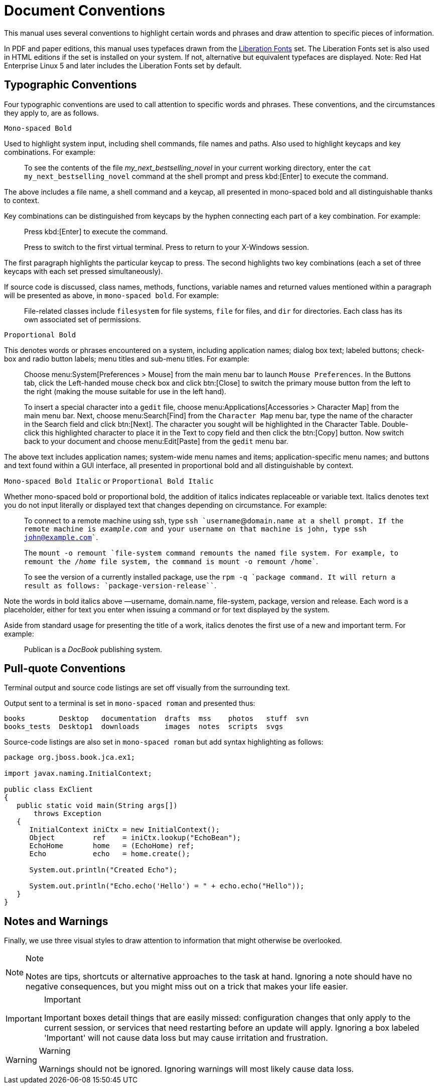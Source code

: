 
= Document Conventions

This manual uses several conventions to highlight certain words and phrases and draw attention to specific pieces of information. 

In PDF and paper editions, this manual uses typefaces drawn from the https://fedorahosted.org/liberation-fonts/[Liberation Fonts] set.
The Liberation Fonts set is also used in HTML editions if the set is installed on your system.
If not, alternative but equivalent typefaces are displayed.
Note: Red Hat Enterprise Linux 5 and later includes the Liberation Fonts set by default. 

== Typographic Conventions

Four typographic conventions are used to call attention to specific words and phrases.
These conventions, and the circumstances they apply to, are as follows. 

`Mono-spaced Bold`

Used to highlight system input, including shell commands, file names and paths.
Also used to highlight keycaps and key combinations.
For example: 

[quote]
To see the contents of the file _my_next_bestselling_novel_ in your current working directory, enter the `cat my_next_bestselling_novel` command at the shell prompt and press kbd:[Enter] to execute the command. 

The above includes a file name, a shell command and a keycap, all presented in mono-spaced bold and all distinguishable thanks to context. 

Key combinations can be distinguished from keycaps by the hyphen connecting each part of a key combination.
For example: 

____
Press kbd:[Enter] to execute the command. 

Press 
// <keycombo>
//   <keycap>Ctrl</keycap>
//   <keycap>Alt</keycap>
//   <keycap>F2</keycap>
// </keycombo>
 to switch to the first virtual terminal.
Press 
// <keycombo>
//   <keycap>Ctrl</keycap>
//   <keycap>Alt</keycap>
//   <keycap>F1</keycap>
// </keycombo>
 to return to your X-Windows session. 
____

The first paragraph highlights the particular keycap to press.
The second highlights two key combinations (each a set of three keycaps with each set pressed simultaneously). 

If source code is discussed, class names, methods, functions, variable names and returned values mentioned within a paragraph will be presented as above, in ``mono-spaced bold``.
For example: 

[quote]
File-related classes include `filesystem` for file systems, `file` for files, and `dir` for directories.
Each class has its own associated set of permissions. 

`Proportional Bold`

This denotes words or phrases encountered on a system, including application names; dialog box text; labeled buttons; check-box and radio button labels; menu titles and sub-menu titles.
For example: 

____
Choose menu:System[Preferences > Mouse] from the main menu bar to launch `Mouse Preferences`.
In the [label]#Buttons# tab, click the [label]#Left-handed mouse# check box and click btn:[Close] to switch the primary mouse button from the left to the right (making the mouse suitable for use in the left hand). 

To insert a special character into a `gedit` file, choose menu:Applications[Accessories > Character Map] from the main menu bar.
Next, choose menu:Search[Find] from the `Character Map` menu bar, type the name of the character in the [label]#Search# field and click btn:[Next].
The character you sought will be highlighted in the [label]#Character Table#.
Double-click this highlighted character to place it in the [label]#Text to copy# field and then click the btn:[Copy] button.
Now switch back to your document and choose menu:Edit[Paste] from the `gedit` menu bar. 
____

The above text includes application names; system-wide menu names and items; application-specific menu names; and buttons and text found within a GUI interface, all presented in proportional bold and all distinguishable by context. 

``Mono-spaced Bold Italic`` or [app]```Proportional Bold Italic```

Whether mono-spaced bold or proportional bold, the addition of italics indicates replaceable or variable text.
Italics denotes text you do not input literally or displayed text that changes depending on circumstance.
For example: 

____
To connect to a remote machine using ssh, type `ssh `username`@`domain.name`` at a shell prompt.
If the remote machine is _example.com_ and your username on that machine is john, type ``ssh john@example.com``. 

The `mount -o remount `file-system`` command remounts the named file system.
For example, to remount the [path]_/home_ file system, the command is ``mount -o remount /home``. 

To see the version of a currently installed package, use the `rpm -q `package`` command.
It will return a result as follows: ```package-version-release```. 
____

Note the words in bold italics above &mdash;username, domain.name, file-system, package, version and release.
Each word is a placeholder, either for text you enter when issuing a command or for text displayed by the system. 

Aside from standard usage for presenting the title of a work, italics denotes the first use of a new and important term.
For example: 

[quote]
Publican is a _DocBook_ publishing system. 

== Pull-quote Conventions

Terminal output and source code listings are set off visually from the surrounding text. 

Output sent to a terminal is set in `mono-spaced roman` and presented thus: 

----
books        Desktop   documentation  drafts  mss    photos   stuff  svn
books_tests  Desktop1  downloads      images  notes  scripts  svgs
----

Source-code listings are also set in `mono-spaced roman` but add syntax highlighting as follows: 

[source,java]
----
package org.jboss.book.jca.ex1;

import javax.naming.InitialContext;

public class ExClient
{
   public static void main(String args[]) 
       throws Exception
   {
      InitialContext iniCtx = new InitialContext();
      Object         ref    = iniCtx.lookup("EchoBean");
      EchoHome       home   = (EchoHome) ref;
      Echo           echo   = home.create();

      System.out.println("Created Echo");

      System.out.println("Echo.echo('Hello') = " + echo.echo("Hello"));
   }
}
----

== Notes and Warnings

Finally, we use three visual styles to draw attention to information that might otherwise be overlooked. 

.Note
[NOTE]
====
Notes are tips, shortcuts or alternative approaches to the task at hand.
Ignoring a note should have no negative consequences, but you might miss out on a trick that makes your life easier. 
====

.Important
[IMPORTANT]
====
Important boxes detail things that are easily missed: configuration changes that only apply to the current session, or services that need restarting before an update will apply.
Ignoring a box labeled 'Important' will not cause data loss but may cause irritation and frustration. 
====

.Warning
[WARNING]
====
Warnings should not be ignored.
Ignoring warnings will most likely cause data loss. 
====